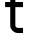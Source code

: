 SplineFontDB: 3.2
FontName: 0001_0001.otf
FullName: Untitled150
FamilyName: Untitled150
Weight: Regular
Copyright: Copyright (c) 2023, yihui
UComments: "2023-3-16: Created with FontForge (http://fontforge.org)"
Version: 001.000
ItalicAngle: 0
UnderlinePosition: -100
UnderlineWidth: 50
Ascent: 800
Descent: 200
InvalidEm: 0
LayerCount: 2
Layer: 0 0 "Back" 1
Layer: 1 0 "Fore" 0
XUID: [1021 906 590844009 5688451]
OS2Version: 0
OS2_WeightWidthSlopeOnly: 0
OS2_UseTypoMetrics: 1
CreationTime: 1678942954
ModificationTime: 1678942954
OS2TypoAscent: 0
OS2TypoAOffset: 1
OS2TypoDescent: 0
OS2TypoDOffset: 1
OS2TypoLinegap: 0
OS2WinAscent: 0
OS2WinAOffset: 1
OS2WinDescent: 0
OS2WinDOffset: 1
HheadAscent: 0
HheadAOffset: 1
HheadDescent: 0
HheadDOffset: 1
OS2Vendor: 'PfEd'
DEI: 91125
Encoding: ISO8859-1
UnicodeInterp: none
NameList: AGL For New Fonts
DisplaySize: -48
AntiAlias: 1
FitToEm: 0
BeginChars: 256 1

StartChar: t
Encoding: 116 116 0
Width: 704
VWidth: 2048
Flags: HW
LayerCount: 2
Fore
SplineSet
384 768 m 1
 576 768 l 1
 576 640 l 1
 384 640 l 1
 384 192 l 2
 384 157 413 128 448 128 c 2
 576 128 l 1
 576 0 l 1
 448 0 l 2
 342 0 256 86 256 192 c 2
 256 640 l 1
 128 640 l 1
 128 768 l 1
 256 768 l 1
 256 1024 l 1
 384 1024 l 1
 384 768 l 1
EndSplineSet
EndChar
EndChars
EndSplineFont
